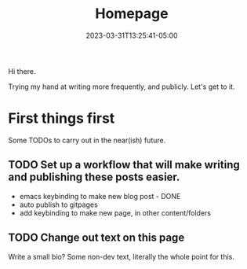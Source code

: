 #+TITLE: Homepage
#+DATE: 2023-03-31T13:25:41-05:00
#+DRAFT: true
#+DESCRIPTION:
#+TAGS[]:
#+KEYWORDS[]:
#+SLUG:
#+SUMMARY:

Hi there.

Trying my hand at writing more frequently, and publicly. Let's get to it.
* First things first
Some TODOs to carry out in the near(ish) future.
** TODO Set up a workflow that will make writing and publishing these posts easier.
- emacs keybinding to make new blog post - DONE
- auto publish to gitpages
- add keybinding to make new page, in other content/folders
** TODO Change out text on this page
Write a small bio? Some non-dev text, literally the whole point for this.
